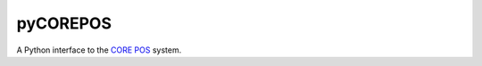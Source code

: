 
pyCOREPOS
=========

A Python interface to the `CORE POS`_ system.

.. _CORE POS:  https://github.com/CORE-POS
